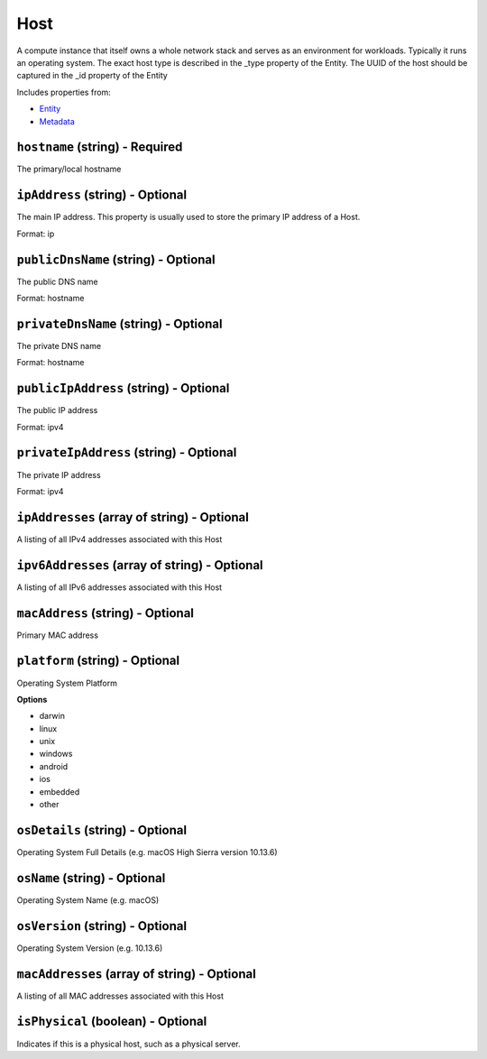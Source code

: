 Host
====

A compute instance that itself owns a whole network stack and serves as an environment for workloads. Typically it runs an operating system. The exact host type is described in the _type property of the Entity. The UUID of the host should be captured in the _id property of the Entity

Includes properties from:

* `Entity <Entity.html>`_
* `Metadata <Metadata.html>`_

``hostname`` (string) - Required
--------------------------------

The primary/local hostname

``ipAddress`` (string) - Optional
---------------------------------

The main IP address. This property is usually used to store the primary IP address of a Host.

Format: ip

``publicDnsName`` (string) - Optional
-------------------------------------

The public DNS name

Format: hostname

``privateDnsName`` (string) - Optional
--------------------------------------

The private DNS name

Format: hostname

``publicIpAddress`` (string) - Optional
---------------------------------------

The public IP address

Format: ipv4

``privateIpAddress`` (string) - Optional
----------------------------------------

The private IP address

Format: ipv4

``ipAddresses`` (array of string) - Optional
--------------------------------------------

A listing of all IPv4 addresses associated with this Host

``ipv6Addresses`` (array of string) - Optional
----------------------------------------------

A listing of all IPv6 addresses associated with this Host

``macAddress`` (string) - Optional
----------------------------------

Primary MAC address

``platform`` (string) - Optional
--------------------------------

Operating System Platform

**Options**

* darwin
* linux
* unix
* windows
* android
* ios
* embedded
* other

``osDetails`` (string) - Optional
---------------------------------

Operating System Full Details (e.g. macOS High Sierra version 10.13.6)

``osName`` (string) - Optional
------------------------------

Operating System Name (e.g. macOS)

``osVersion`` (string) - Optional
---------------------------------

Operating System Version (e.g. 10.13.6)

``macAddresses`` (array of string) - Optional
---------------------------------------------

A listing of all MAC addresses associated with this Host

``isPhysical`` (boolean) - Optional
-----------------------------------

Indicates if this is a physical host, such as a physical server.